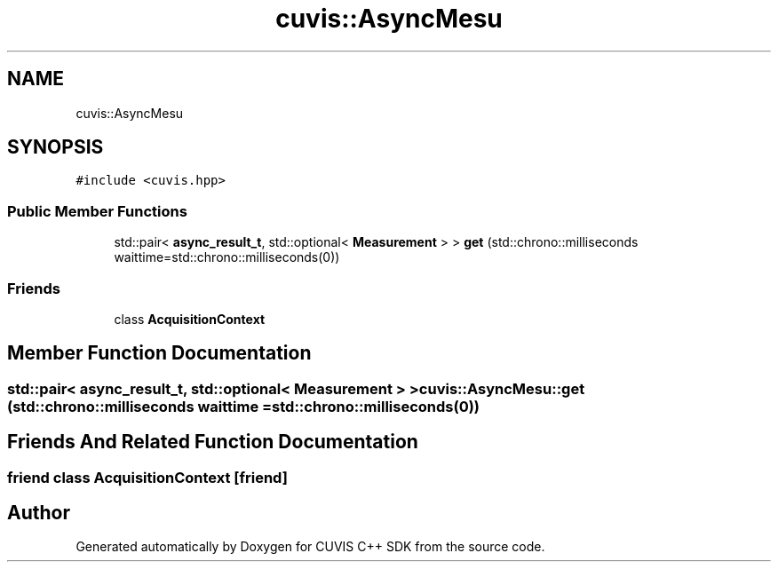.TH "cuvis::AsyncMesu" 3 "Thu Jun 22 2023" "Version 3.2.0" "CUVIS C++ SDK" \" -*- nroff -*-
.ad l
.nh
.SH NAME
cuvis::AsyncMesu
.SH SYNOPSIS
.br
.PP
.PP
\fC#include <cuvis\&.hpp>\fP
.SS "Public Member Functions"

.in +1c
.ti -1c
.RI "std::pair< \fBasync_result_t\fP, std::optional< \fBMeasurement\fP > > \fBget\fP (std::chrono::milliseconds waittime=std::chrono::milliseconds(0))"
.br
.in -1c
.SS "Friends"

.in +1c
.ti -1c
.RI "class \fBAcquisitionContext\fP"
.br
.in -1c
.SH "Member Function Documentation"
.PP 
.SS "std::pair< \fBasync_result_t\fP, std::optional< \fBMeasurement\fP > > cuvis::AsyncMesu::get (std::chrono::milliseconds waittime = \fCstd::chrono::milliseconds(0)\fP)"

.SH "Friends And Related Function Documentation"
.PP 
.SS "friend class \fBAcquisitionContext\fP\fC [friend]\fP"


.SH "Author"
.PP 
Generated automatically by Doxygen for CUVIS C++ SDK from the source code\&.
